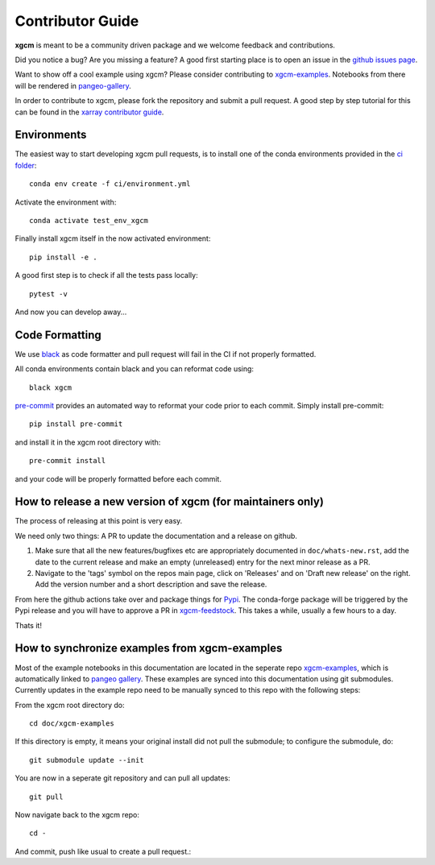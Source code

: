 .. _contributor_guide:

Contributor Guide
-----------------

**xgcm** is meant to be a community driven package and we welcome feedback and
contributions.

Did you notice a bug? Are you missing a feature? A good first starting place is to
open an issue in the `github issues page <https://github.com/xgcm/xgcm/issues>`_.

Want to show off a cool example using xgcm? Please consider contributing to `xgcm-examples <https://github.com/xgcm/xgcm-examples>`_. Notebooks from there will be rendered in `pangeo-gallery <https://gallery.pangeo.io/repos/xgcm/xgcm-examples/>`_.


In order to contribute to xgcm, please fork the repository and submit a pull request.
A good step by step tutorial for this can be found in the
`xarray contributor guide <https://xarray.pydata.org/en/stable/contributing.html#working-with-the-code>`_.


Environments
^^^^^^^^^^^^
The easiest way to start developing xgcm pull requests,
is to install one of the conda environments provided in the `ci folder <https://github.com/xgcm/xgcm/tree/master/ci>`_::

    conda env create -f ci/environment.yml

Activate the environment with::

    conda activate test_env_xgcm

Finally install xgcm itself in the now activated environment::

    pip install -e .

A good first step is to check if all the tests pass locally::

    pytest -v

And now you can develop away...

Code Formatting
^^^^^^^^^^^^^^^

We use `black <https://github.com/python/black>`_ as code formatter and pull request will
fail in the CI if not properly formatted.

All conda environments contain black and you can reformat code using::

    black xgcm

`pre-commit <https://pre-commit.com/>`_ provides an automated way to reformat your code
prior to each commit. Simply install pre-commit::

    pip install pre-commit

and install it in the xgcm root directory with::

    pre-commit install

and your code will be properly formatted before each commit.

How to release a new version of xgcm (for maintainers only)
^^^^^^^^^^^^^^^^^^^^^^^^^^^^^^^^^^^^^^^^^^^^^^^^^^^^^^^^^^^
The process of releasing at this point is very easy.

We need only two things: A PR to update the documentation and a release on github.

1. Make sure that all the new features/bugfixes etc are appropriately documented in ``doc/whats-new.rst``, add the date to the current release and make an empty (unreleased) entry for the next minor release as a PR.
2. Navigate to the 'tags' symbol on the repos main page, click on 'Releases' and on 'Draft new release' on the right. Add the version number and a short description and save the release.

From here the github actions take over and package things for `Pypi <https://pypi.org/project/xgcm/>`_.
The conda-forge package will be triggered by the Pypi release and you will have to approve a PR in `xgcm-feedstock <https://github.com/conda-forge/xgcm-feedstock>`_. This takes a while, usually a few hours to a day.

Thats it!

How to synchronize examples from xgcm-examples
^^^^^^^^^^^^^^^^^^^^^^^^^^^^^^^^^^^^^^^^^^^^^^
Most of the example notebooks in this documentation are located in the seperate repo `xgcm-examples <https://github.com/xgcm/xgcm-examples>`_, which is automatically linked to `pangeo gallery <https://gallery.pangeo.io>`_. These examples are synced into this documentation using git submodules.
Currently updates in the example repo need to be manually synced to this repo with the following steps:

From the xgcm root directory do::

    cd doc/xgcm-examples

If this directory is empty, it means your original install did not pull the submodule; to configure the submodule, do::

    git submodule update --init

You are now in a seperate git repository and can pull all updates::

    git pull

Now navigate back to the xgcm repo::

    cd -

And commit, push like usual to create a pull request.::
